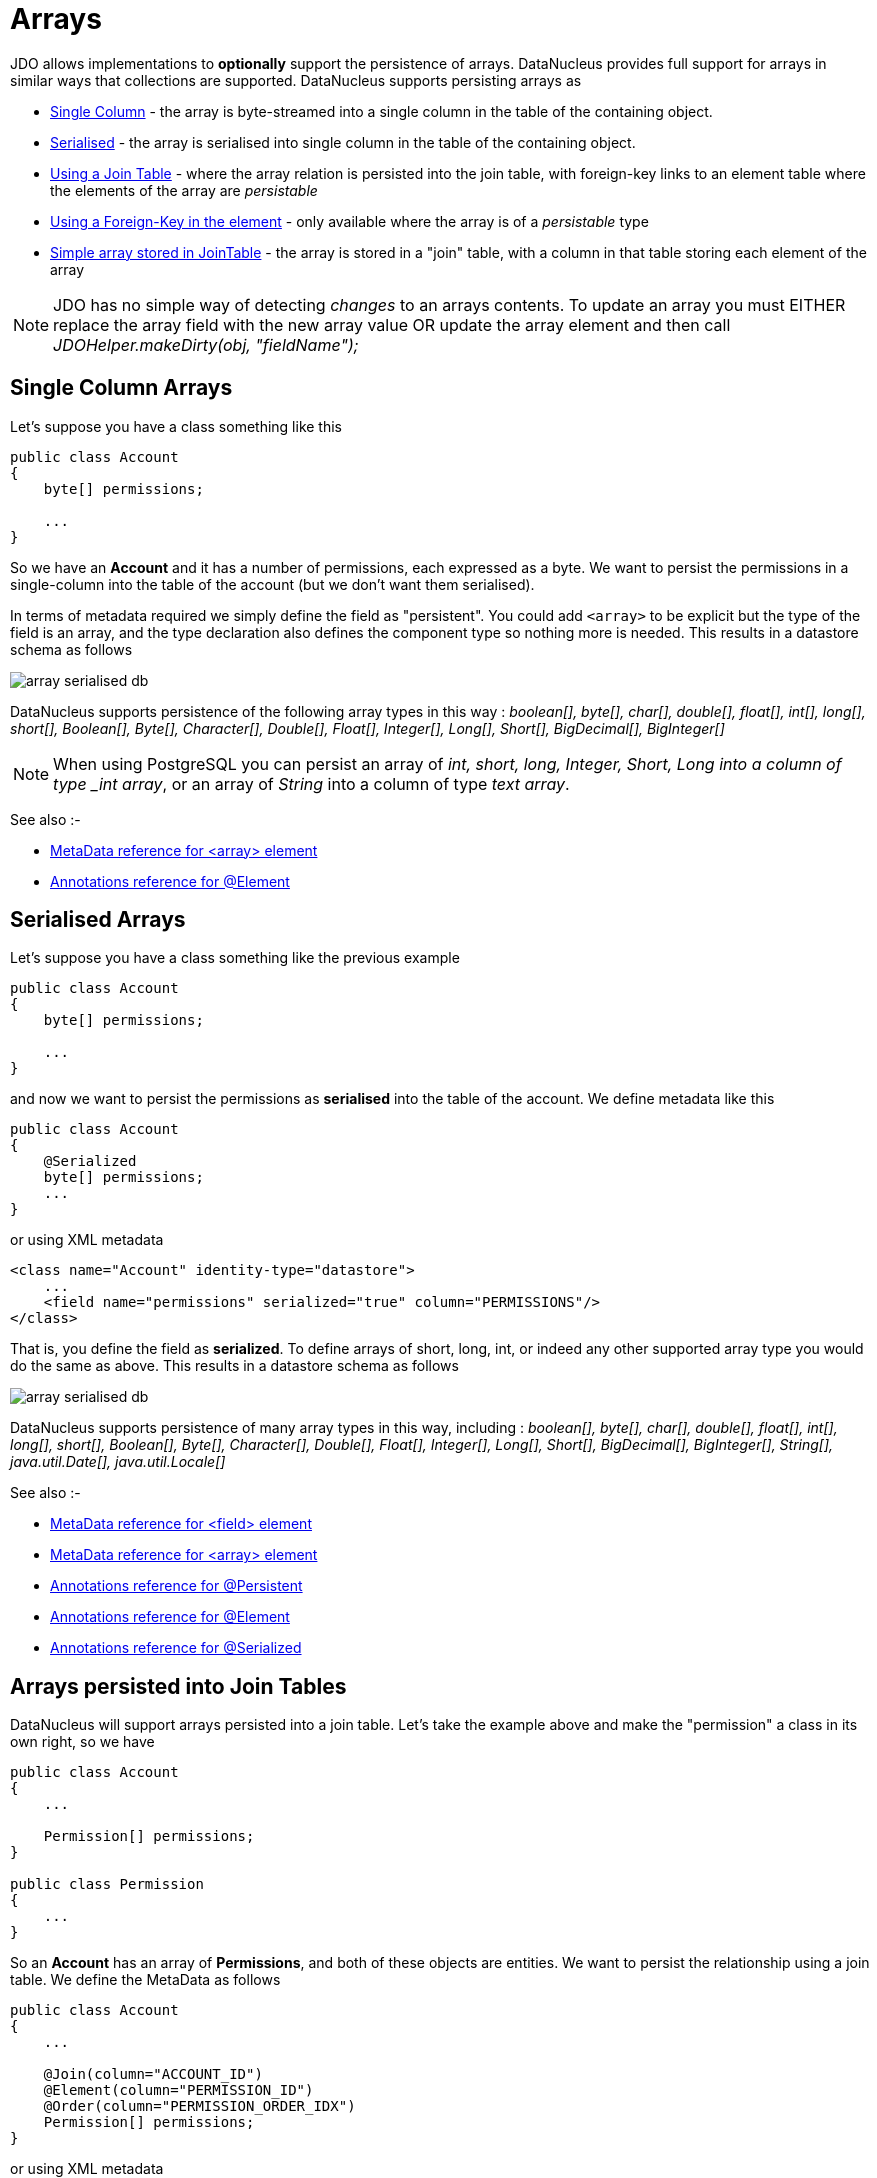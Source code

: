 [[arrays]]
= Arrays
:_basedir: ../
:_imagesdir: images/

JDO allows implementations to *optionally* support the persistence of arrays. DataNucleus provides full support for arrays in similar ways that collections are supported. 
DataNucleus supports persisting arrays as

* link:#array_singlecolumn[Single Column] - the array is byte-streamed into a single column in the table of the containing object.
* link:#array_serialised[Serialised] - the array is serialised into single column in the table of the containing object.
* link:#array_join[Using a Join Table] - where the array relation is persisted into the join table, with foreign-key links to an element table where the elements of the array are _persistable_
* link:#array_fk[Using a Foreign-Key in the element] - only available where the array is of a _persistable_ type
* link:#array_join_nonpc[Simple array stored in JoinTable] - the array is stored in a "join" table, with a column in that table storing each element of the array


NOTE: JDO has no simple way of detecting _changes_ to an arrays contents. To update an array you must EITHER replace the array field with the new array value 
OR update the array element and then call _JDOHelper.makeDirty(obj, "fieldName");_


[[array_singlecolumn]]
== Single Column Arrays

Let's suppose you have a class something like this

[source,java]
-----
public class Account
{
    byte[] permissions;

    ...
}
-----

So we have an *Account* and it has a number of permissions, each expressed as a byte. We want to persist the permissions in a single-column into the table of the account 
(but we don't want them serialised). 

In terms of metadata required we simply define the field as "persistent". You could add `<array>` to be explicit but the type of the field is an array, and 
the type declaration also defines the component type so nothing more is needed. This results in a datastore schema as follows

image:../images/array_serialised_db.png[]

DataNucleus supports persistence of the following array types in this way :
_boolean[], byte[], char[], double[], float[], int[], long[], short[], Boolean[], Byte[], Character[], Double[], Float[], Integer[], Long[], Short[], BigDecimal[], BigInteger[]_

NOTE: When using PostgreSQL you can persist an array of _int, short, long, Integer, Short, Long into a column of type _int array_, or an array of _String_ into a column of type _text array_.

 
See also :-

* link:metadata_xml.html#array[MetaData reference for <array> element]
* link:annotations.html#Element[Annotations reference for @Element]



[[array_serialised]]
== Serialised Arrays

Let's suppose you have a class something like the previous example

[source,java]
-----
public class Account
{
    byte[] permissions;

    ...
}
-----

and now we want to persist the permissions as *serialised* into the table of the account.
We define metadata like this

[source,java]
-----
public class Account
{
    @Serialized
    byte[] permissions;
    ...
}
-----

or using XML metadata

[source,xml]
-----
<class name="Account" identity-type="datastore">
    ...
    <field name="permissions" serialized="true" column="PERMISSIONS"/>
</class>
-----

That is, you define the field as *serialized*. To define arrays of short, long, int, or indeed any other supported array type you would do the same as above. 
This results in a datastore schema as follows

image:../images/array_serialised_db.png[]

DataNucleus supports persistence of many array types in this way, including :
_boolean[], byte[], char[], double[], float[], int[], long[], short[], Boolean[], Byte[], Character[], Double[], Float[], Integer[], Long[], Short[],
BigDecimal[], BigInteger[], String[], java.util.Date[], java.util.Locale[]_

See also :-

* link:metadata_xml.html#field[MetaData reference for <field> element]
* link:metadata_xml.html#array[MetaData reference for <array> element]
* link:annotations.html#Persistent[Annotations reference for @Persistent]
* link:annotations.html#Element[Annotations reference for @Element]
* link:annotations.html#Serialized[Annotations reference for @Serialized]



[[array_join]]
== Arrays persisted into Join Tables

DataNucleus will support arrays persisted into a join table. Let's take the example above and make the "permission" a class in its own right, so we have

[source,java]
-----
public class Account
{
    ...

    Permission[] permissions;
}

public class Permission
{
    ...
}
-----

So an *Account* has an array of *Permissions*, and both of these objects are entities. We want to persist the relationship using a join table. We define the MetaData as follows

[source,java]
-----
public class Account
{
    ...

    @Join(column="ACCOUNT_ID")
    @Element(column="PERMISSION_ID")
    @Order(column="PERMISSION_ORDER_IDX")
    Permission[] permissions;
}
-----

or using XML metadata

[source,xml]
-----
<class name="Account" table="ACCOUNT">
    <field name="permissions" table="ACCOUNT_PERMISSIONS">
        <array/>
        <join column="ACCOUNT_ID"/>
        <element column="PERMISSION_ID"/>
        <order column="PERMISSION_ORDER_IDX"/>
    </field>
</class>
<class name="Permission" table="PERMISSION">
    <field name="name"/>
</class>
-----

This results in a datastore schema as follows

image:../images/array_jointable_db.png[]

See also :-

* link:metadata_xml.html#array[MetaData reference for <array> element]
* link:metadata_xml.html#element[MetaData reference for <element> element]
* link:metadata_xml.html#join[MetaData reference for <join> element]
* link:metadata_xml.html#order[MetaData reference for <order> element]
* link:annotations.html#Element[Annotations reference for @Element]
* link:annotations.html#Order[Annotations reference for @Order]



[[array_fk]]
== Arrays persisted using Foreign-Keys

DataNucleus will support arrays persisted via a foreign-key in the element table. This is only applicable when the array is of a _persistable_ type. 
Let's take the same example above. So we have

[source,java]
-----
public class Account
{
    ...

    Permission[] permissions;
}

public class Permission
{
    ...
}
-----

and the metadata is

[source,java]
-----
public class Account
{
    ...

    @Element(column="ACCOUNT_ID")
    @Order(column="ACCOUNT_PERMISSION_ORDER_IDX")
    Permission[] permissions;
}
-----

or using XML metadata

[source,xml]
-----
<class name="Account" table="ACCOUNT">
    ...
    <field name="permissions">
        <array/>
        <element column="ACCOUNT_ID"/>
        <order column="ACCOUNT_PERMISSION_ORDER_IDX"/>
    </field>
</class>
<class name="Permission" table="PERMISSION">
    <field name="name"/>
</class>
-----

This results in a datastore schema as follows

image:../images/array_foreignkey_db.png[]

See also :-

* link:metadata_xml.html#array[MetaData reference for <array> element]
* link:metadata_xml.html#element[MetaData reference for <element> element]
* link:metadata_xml.html#order[MetaData reference for <order> element]
* link:annotations.html#Element[Annotations reference for @Element]
* link:annotations.html#Order[Annotations reference for @Order]



[[array_join_nonpc]]
== Simple array stored in join table

If you want an array of non-entity objects be stored in a "join" table, you can follow this example.
We have an *Account* that stores a Collection of addresses. These addresses are simply Strings. We define the annotations like this

[source,java]
-----
public class Account
{
    ...

    @Join(table="ACCOUNT_ADDRESSES")
    String[] addresses;
}
-----

or using XML metadata

[source,xml]
-----
<class name="Account" table="ACCOUNT">
    ...
    <field name="permissions">
        <array/>
        <join table="ACCOUNT_ADDRESSES"/>
        <element column="ACCOUNT_ID"/>
        <order column="ACCOUNT_PERMISSION_ORDER_IDX"/>
    </field>
</class>

-----

In the datastore the following is created

image:../images/relationship_1_N_primitive_collection_db.png[]

Use `@Column` on the field/method to define the column details of the element in the join table.

